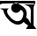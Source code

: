 SplineFontDB: 3.2
FontName: Untitled1
FullName: Untitled1
FamilyName: Untitled1
Weight: Regular
Copyright: Copyright (c) 2021, User
UComments: "2021-3-10: Created with FontForge (http://fontforge.org)"
Version: 001.000
ItalicAngle: 0
UnderlinePosition: -100
UnderlineWidth: 50
Ascent: 800
Descent: 200
InvalidEm: 0
LayerCount: 2
Layer: 0 0 "Back" 1
Layer: 1 0 "Fore" 0
XUID: [1021 141 -1434244043 13741]
OS2Version: 0
OS2_WeightWidthSlopeOnly: 0
OS2_UseTypoMetrics: 1
CreationTime: 1615385764
ModificationTime: 1615473866
OS2TypoAscent: 0
OS2TypoAOffset: 1
OS2TypoDescent: 0
OS2TypoDOffset: 1
OS2TypoLinegap: 0
OS2WinAscent: 0
OS2WinAOffset: 1
OS2WinDescent: 0
OS2WinDOffset: 1
HheadAscent: 0
HheadAOffset: 1
HheadDescent: 0
HheadDOffset: 1
OS2Vendor: 'PfEd'
DEI: 91125
Encoding: UnicodeBmp
UnicodeInterp: none
NameList: AGL For New Fonts
DisplaySize: -48
AntiAlias: 1
FitToEm: 0
WinInfo: 2268 27 9
BeginChars: 65536 1

StartChar: uni0985
Encoding: 2437 2437 0
Width: 1000
InSpiro: 1
Flags: HO
LayerCount: 2
Fore
SplineSet
453 450 m 0
 420.549804688 450.751953125 388.498046875 463.255859375 364.110351562 484.67578125 c 0
 339.72265625 506.095703125 323.1875 536.266601562 318.254882812 568.348632812 c 0
 313.321289062 600.4296875 320.028320312 634.174804688 336.853515625 661.931640625 c 0
 353.6796875 689.689453125 380.494140625 711.245117188 411.21875 721.711914062 c 0
 441.944335938 732.178710938 476.341796875 731.475585938 506.61328125 719.762695312 c 0
 536.884765625 708.048828125 562.796875 685.416015625 578.474609375 656.995117188 c 0
 594.15234375 628.573242188 599.474609375 594.583007812 593.235351562 562.729492188 c 0
 586.99609375 530.875976562 569.2421875 501.405273438 544 481 c 0
 525.587890625 466.116210938 503.330078125 456.030273438 480 452 c 0
 471.092773438 450.4609375 462.036132812 449.790039062 453 450 c 0
  Spiro
    453 450 v
    544 481 o
    480 452 o
    0 0 z
  EndSpiro
661 223 m 0
 655.926078716 239.648162671 654.818655546 257.820205521 660.058298355 274.416956431 c 0
 665.297941164 291.01370734 677.266673277 305.559003579 693 313 c 0
 709.270352377 320.694979958 728.671325655 320.464545418 745.540000298 314.188806514 c 0
 762.408674942 307.91306761 776.820334102 296.251144163 789 283 c 0
 803.734619001 266.969136575 815.778734076 248.659602631 827 230 c 0
 840.461329752 207.615443233 852.654301093 184.391262622 862 160 c 0
 865.395442206 151.138263347 868.403922774 142.127967316 871 133 c 1
 873 360 l 2
 871.293766828 403.329699298 874.248418377 446.672110197 876 490 c 0
 876.797032015 509.71573282 876.989773688 529.544471034 874.298495609 549.091910839 c 0
 871.60721753 568.639350645 865.802833482 587.875460988 856 605 c 0
 840.685840578 631.752256981 816.016612771 652.157177938 789 667 c 0
 753.019352897 686.767627688 713.282085848 699.080427407 673 707 c 1
 978 703 l 1
 953 602 l 1
 955 90 l 1
 1031 0 l 1
 735 0 l 1
 799 92 l 1
 769.292360783 105.381795844 741.288233684 122.74671975 716.786391681 144.224057255 c 0
 692.284549678 165.70139476 670.498905687 191.832916745 661 223 c 0
  Spiro
    661 223 o
    693 313 o
    789 283 o
    827 230 o
    862 160 o
    871 133 v
    873 360 v
    876 490 o
    856 605 o
    789 667 o
    673 707 v
    978 703 v
    953 602 v
    955 90 v
    1031 0 v
    735 0 v
    799 92 v
    0 0 z
  EndSpiro
423 664 m 0
 439.076780077 683.901099067 463.964481968 695.346635157 489.257001753 699.19436756 c 0
 514.549521538 703.042099963 540.613770513 699.734882877 565 692 c 0
 600.36859927 680.78170268 632.49405158 660.752871695 661 637 c 0
 684.488468291 617.427994697 705.662236374 594.842774889 722 569 c 0
 735.791139588 547.185428313 745.922411173 523.082543393 752 498 c 0
 764.355065614 447.009964606 760.608165496 393.165240639 749 342 c 0
 740.416845964 304.168084021 727.114282026 267.171374081 707 234 c 0
 692.830804289 210.632937197 675.324267072 189.267728351 655 171 c 0
 630.704390622 149.162775038 602.179934084 131.744369637 571 122 c 0
 543.765443193 113.488641774 514.760397152 111.015992806 486.375178361 113.921790032 c 0
 457.98995957 116.827587259 430.271531895 124.865777296 404 136 c 0
 355.306451495 156.636969913 311.31938873 187.550437032 273 224 c 0
 245.25297823 250.393083259 220.278332303 279.592578107 197 310 c 0
 181.254665153 330.567411501 166.319599793 351.784639398 153 374 c 0
 124.007053307 422.356465336 103.656875414 476.140256386 96 532 c 1
 0 588 l 1
 254 588 l 1
 235.984425119 579.104654019 220.975990582 564.295146989 211.717772515 546.463335061 c 0
 202.459554447 528.631523133 199.04501114 507.996653144 201 488 c 0
 202.784266807 469.749581708 208.847993891 452.109204043 217.018328724 435.692535544 c 0
 225.188663556 419.275867045 235.357895819 403.933418714 246 389 c 0
 266.648798348 360.02479487 288.597087756 331.892725996 313 306 c 0
 342.264050434 274.949360148 376.16666601 247.677642778 415 230 c 0
 442.27373398 217.58449824 472.158311734 210.066490653 502.097657038 211.345885776 c 0
 532.037002343 212.625280899 561.574528762 223.311807299 585 242 c 0
 613.538422476 264.767163707 632.359053197 297.751032649 645 332 c 0
 654.152189995 356.796643892 660.625670562 382.675131725 663 409 c 0
 664.903336774 430.102838154 663.887046596 451.645758392 658 472 c 0
 653.960810895 485.965344014 647.683202627 499.3403313 639 511 c 0
 631.470796617 521.110096561 621.979856215 529.807608414 611 536 c 0
 601.047497501 541.612987231 590.074329868 545.186257009 579 548 c 0
 558.685424256 553.161485688 537.909589904 556.54673738 517 558 c 0
 503.765617251 558.919818793 490.474276458 558.918080746 477.25784041 560.067329 c 0
 464.041404361 561.216577254 450.723254548 563.790309495 439 570 c 0
 430.906631981 574.286975971 423.68373186 580.284175028 418.259021385 587.66342195 c 0
 412.83431091 595.042668871 409.246495097 603.756061912 407.87353675 612.811212614 c 0
 406.500578402 621.866363317 407.325989689 631.218148884 410.020450294 639.971471163 c 0
 412.714910898 648.724793442 417.244673864 656.875605995 423 664 c 0
  Spiro
    423 664 o
    565 692 o
    661 637 o
    722 569 o
    752 498 o
    749 342 o
    707 234 o
    655 171 o
    571 122 o
    404 136 o
    273 224 o
    197 310 o
    153 374 o
    96 532 v
    0 588 v
    254 588 v
    201 488 o
    246 389 o
    313 306 o
    415 230 o
    585 242 o
    645 332 o
    663 409 o
    658 472 o
    639 511 o
    611 536 o
    579 548 o
    517 558 o
    439 570 o
    0 0 z
  EndSpiro
0 800 m 1
 0 692 l 1
 23 704 34 721 60 722 c 16
 156.010911196 725.449493815 240.040182812 727.824771669 319 729.292106054 c 0
 514.723326762 732.929292381 679.298369014 730.987795274 918 726 c 8
 951 725 968 711 1000 702 c 1
 1000 800 l 1
 0 800 l 1
  Spiro
    0 800 v
    0 692 v
    19.982 704.876 o
    38.019 716.454 o
    60 722 o
    152.184 725.095 o
    238.177 727.518 o
    319 729.292 o
    508.053 731.163 o
    700.309 729.876 o
    918 726 o
    946.789 721.341 o
    971.877 711.99 o
    1000 702 v
    1000 800 v
    0 0 z
  EndSpiro
EndSplineSet
EndChar
EndChars
EndSplineFont
